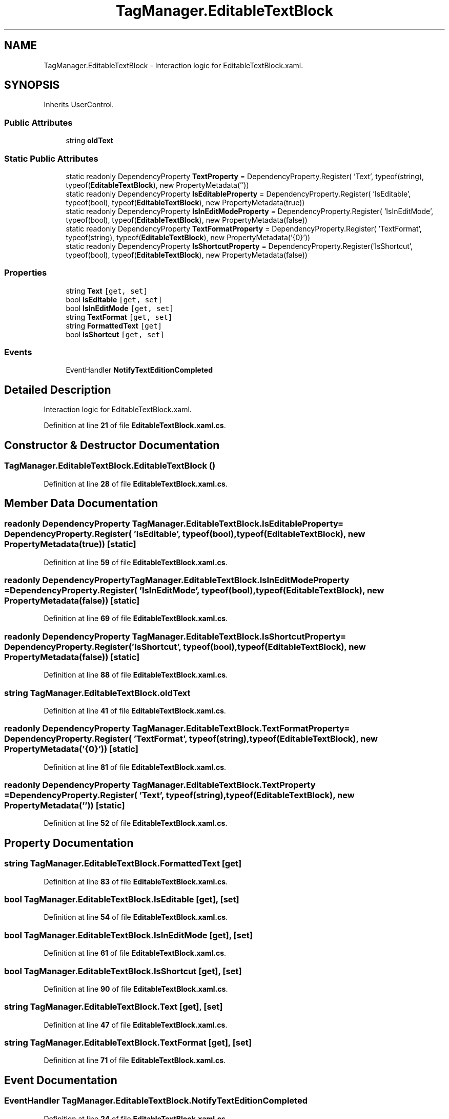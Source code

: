 .TH "TagManager.EditableTextBlock" 3TagManager" \" -*- nroff -*-
.ad l
.nh
.SH NAME
TagManager.EditableTextBlock \- Interaction logic for EditableTextBlock\&.xaml\&.  

.SH SYNOPSIS
.br
.PP
.PP
Inherits UserControl\&.
.SS "Public Attributes"

.in +1c
.ti -1c
.RI "string \fBoldText\fP"
.br
.in -1c
.SS "Static Public Attributes"

.in +1c
.ti -1c
.RI "static readonly DependencyProperty \fBTextProperty\fP = DependencyProperty\&.Register( 'Text', typeof(string), typeof(\fBEditableTextBlock\fP), new PropertyMetadata(''))"
.br
.ti -1c
.RI "static readonly DependencyProperty \fBIsEditableProperty\fP = DependencyProperty\&.Register( 'IsEditable', typeof(bool), typeof(\fBEditableTextBlock\fP), new PropertyMetadata(true))"
.br
.ti -1c
.RI "static readonly DependencyProperty \fBIsInEditModeProperty\fP = DependencyProperty\&.Register( 'IsInEditMode', typeof(bool), typeof(\fBEditableTextBlock\fP), new PropertyMetadata(false))"
.br
.ti -1c
.RI "static readonly DependencyProperty \fBTextFormatProperty\fP = DependencyProperty\&.Register( 'TextFormat', typeof(string), typeof(\fBEditableTextBlock\fP), new PropertyMetadata('{0}'))"
.br
.ti -1c
.RI "static readonly DependencyProperty \fBIsShortcutProperty\fP = DependencyProperty\&.Register('IsShortcut', typeof(bool), typeof(\fBEditableTextBlock\fP), new PropertyMetadata(false))"
.br
.in -1c
.SS "Properties"

.in +1c
.ti -1c
.RI "string \fBText\fP\fC [get, set]\fP"
.br
.ti -1c
.RI "bool \fBIsEditable\fP\fC [get, set]\fP"
.br
.ti -1c
.RI "bool \fBIsInEditMode\fP\fC [get, set]\fP"
.br
.ti -1c
.RI "string \fBTextFormat\fP\fC [get, set]\fP"
.br
.ti -1c
.RI "string \fBFormattedText\fP\fC [get]\fP"
.br
.ti -1c
.RI "bool \fBIsShortcut\fP\fC [get, set]\fP"
.br
.in -1c
.SS "Events"

.in +1c
.ti -1c
.RI "EventHandler \fBNotifyTextEditionCompleted\fP"
.br
.in -1c
.SH "Detailed Description"
.PP 
Interaction logic for EditableTextBlock\&.xaml\&. 
.PP
Definition at line \fB21\fP of file \fBEditableTextBlock\&.xaml\&.cs\fP\&.
.SH "Constructor & Destructor Documentation"
.PP 
.SS "TagManager\&.EditableTextBlock\&.EditableTextBlock ()"

.PP
Definition at line \fB28\fP of file \fBEditableTextBlock\&.xaml\&.cs\fP\&.
.SH "Member Data Documentation"
.PP 
.SS "readonly DependencyProperty TagManager\&.EditableTextBlock\&.IsEditableProperty = DependencyProperty\&.Register( 'IsEditable', typeof(bool), typeof(\fBEditableTextBlock\fP), new PropertyMetadata(true))\fC [static]\fP"

.PP
Definition at line \fB59\fP of file \fBEditableTextBlock\&.xaml\&.cs\fP\&.
.SS "readonly DependencyProperty TagManager\&.EditableTextBlock\&.IsInEditModeProperty = DependencyProperty\&.Register( 'IsInEditMode', typeof(bool), typeof(\fBEditableTextBlock\fP), new PropertyMetadata(false))\fC [static]\fP"

.PP
Definition at line \fB69\fP of file \fBEditableTextBlock\&.xaml\&.cs\fP\&.
.SS "readonly DependencyProperty TagManager\&.EditableTextBlock\&.IsShortcutProperty = DependencyProperty\&.Register('IsShortcut', typeof(bool), typeof(\fBEditableTextBlock\fP), new PropertyMetadata(false))\fC [static]\fP"

.PP
Definition at line \fB88\fP of file \fBEditableTextBlock\&.xaml\&.cs\fP\&.
.SS "string TagManager\&.EditableTextBlock\&.oldText"

.PP
Definition at line \fB41\fP of file \fBEditableTextBlock\&.xaml\&.cs\fP\&.
.SS "readonly DependencyProperty TagManager\&.EditableTextBlock\&.TextFormatProperty = DependencyProperty\&.Register( 'TextFormat', typeof(string), typeof(\fBEditableTextBlock\fP), new PropertyMetadata('{0}'))\fC [static]\fP"

.PP
Definition at line \fB81\fP of file \fBEditableTextBlock\&.xaml\&.cs\fP\&.
.SS "readonly DependencyProperty TagManager\&.EditableTextBlock\&.TextProperty = DependencyProperty\&.Register( 'Text', typeof(string), typeof(\fBEditableTextBlock\fP), new PropertyMetadata(''))\fC [static]\fP"

.PP
Definition at line \fB52\fP of file \fBEditableTextBlock\&.xaml\&.cs\fP\&.
.SH "Property Documentation"
.PP 
.SS "string TagManager\&.EditableTextBlock\&.FormattedText\fC [get]\fP"

.PP
Definition at line \fB83\fP of file \fBEditableTextBlock\&.xaml\&.cs\fP\&.
.SS "bool TagManager\&.EditableTextBlock\&.IsEditable\fC [get]\fP, \fC [set]\fP"

.PP
Definition at line \fB54\fP of file \fBEditableTextBlock\&.xaml\&.cs\fP\&.
.SS "bool TagManager\&.EditableTextBlock\&.IsInEditMode\fC [get]\fP, \fC [set]\fP"

.PP
Definition at line \fB61\fP of file \fBEditableTextBlock\&.xaml\&.cs\fP\&.
.SS "bool TagManager\&.EditableTextBlock\&.IsShortcut\fC [get]\fP, \fC [set]\fP"

.PP
Definition at line \fB90\fP of file \fBEditableTextBlock\&.xaml\&.cs\fP\&.
.SS "string TagManager\&.EditableTextBlock\&.Text\fC [get]\fP, \fC [set]\fP"

.PP
Definition at line \fB47\fP of file \fBEditableTextBlock\&.xaml\&.cs\fP\&.
.SS "string TagManager\&.EditableTextBlock\&.TextFormat\fC [get]\fP, \fC [set]\fP"

.PP
Definition at line \fB71\fP of file \fBEditableTextBlock\&.xaml\&.cs\fP\&.
.SH "Event Documentation"
.PP 
.SS "EventHandler TagManager\&.EditableTextBlock\&.NotifyTextEditionCompleted"

.PP
Definition at line \fB24\fP of file \fBEditableTextBlock\&.xaml\&.cs\fP\&.

.SH "Author"
.PP 
Generated automatically by Doxygen for TagManager from the source code\&.
